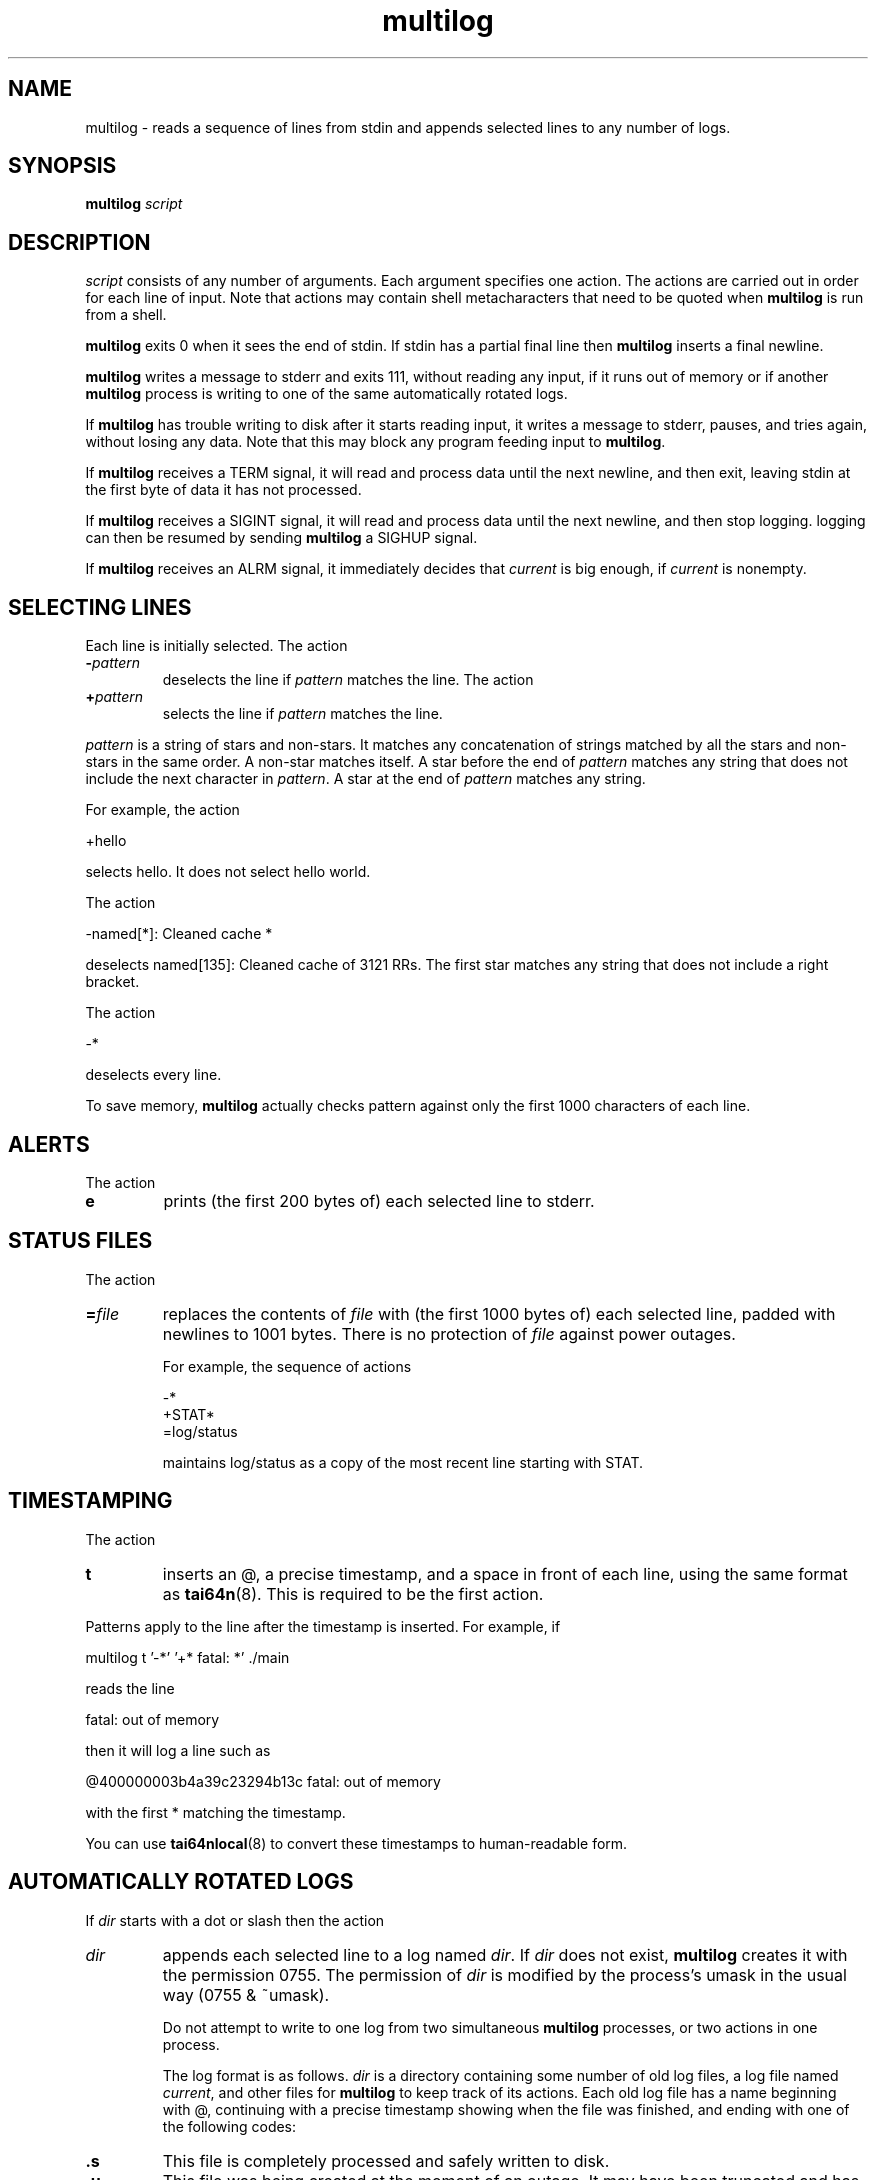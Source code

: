 .TH multilog 8
.SH NAME
multilog \- reads a sequence of lines from stdin and appends selected lines to
any number of logs.
.SH SYNOPSIS
.B multilog
.I script
.SH DESCRIPTION
.I script
consists of any number of arguments. Each argument specifies one action. The
actions are carried out in order for each line of input. Note that actions may
contain shell metacharacters that need to be quoted when
.B multilog
is run from a shell. 

.B multilog
exits 0 when it sees the end of stdin. If stdin has a partial final line then
.B multilog
inserts a final newline. 

.B multilog
writes a message to stderr and exits 111, without reading any input, if it
runs out of memory or if another
.B multilog
process is writing to one of the same automatically rotated logs.

If
.B multilog
has trouble writing to disk after it starts reading input, it writes a message
to stderr, pauses, and tries again, without losing any data. Note that this
may block any program feeding input to
.BR multilog .

If
.B multilog
receives a TERM signal, it will read and process data until the next newline,
and then exit, leaving stdin at the first byte of data it has not processed.

If
.B multilog
receives a SIGINT signal, it will read and process data until the next newline,
and then stop logging. logging can then be resumed by sending 
.B multilog
a SIGHUP signal.

If
.B multilog
receives an ALRM signal, it immediately decides that
.I current
is big enough, if
.I current
is nonempty.

.SH SELECTING LINES
Each line is initially selected. The action 
.TP
.B -\fIpattern
deselects the line if
.I pattern
matches the line. The action 
.TP
.B +\fIpattern
selects the line if
.I pattern
matches the line. 
.PP
.I pattern
is a string of stars and non-stars. It matches any concatenation of strings
matched by all the stars and non-stars in the same order. A non-star matches
itself. A star before the end of
.I pattern
matches any string that does not include the next character in
.IR pattern .
A star at the end of
.I pattern
matches any string. 

For example, the action 

  +hello

selects hello. It does not select hello world. 

The action 

  -named[*]: Cleaned cache *

deselects named[135]: Cleaned cache of 3121 RRs. The first star matches any
string that does not include a right bracket. 

The action 

  -*

deselects every line. 

To save memory,
.B multilog
actually checks pattern against only the first 1000 characters of each line.
.SH ALERTS
The action 
.TP
.B e
prints (the first 200 bytes of) each selected line to stderr.
.SH STATUS FILES
The action 
.TP
.B =\fIfile
replaces the contents of
.I file
with (the first 1000 bytes of) each selected line, padded with newlines to
1001 bytes. There is no protection of
.I file
against power outages. 

For example, the sequence of actions 

     -*
     +STAT*
     =log/status

maintains log/status as a copy of the most recent line starting with STAT. 
.SH TIMESTAMPING
The action 
.TP
.B t
inserts an @, a precise timestamp, and a space in front of each line, using
the same format as
.BR tai64n (8).
This is required to be the first action.
.PP
Patterns apply to the line after the timestamp is inserted. For example, if

  multilog t '-*' '+* fatal: *' ./main

reads the line

  fatal: out of memory

then it will log a line such as

  @400000003b4a39c23294b13c fatal: out of memory

with the first * matching the timestamp.

You can use
.BR tai64nlocal (8)
to convert these timestamps to human-readable form.
.SH AUTOMATICALLY ROTATED LOGS
If
.I dir
starts with a dot or slash then the action 
.TP
.I dir
appends each selected line to a log named
.IR dir .
If
.I dir
does not exist,
.B multilog
creates it with the permission 0755. The permission of
.I dir
is modified by the process's umask in the usual way (0755 & ~umask).

Do not attempt to write to one log from two simultaneous
.B multilog
processes, or two actions in one process.

The log format is as follows.
.I dir
is a directory containing some number of old log files, a log file named
.IR current ,
and other files for
.B multilog
to keep track of its actions. Each old log file has a name beginning with @,
continuing with a precise timestamp showing when the file was finished, and
ending with one of the following codes:
.TP
.B .s
This file is completely processed and safely written to disk. 
.TP
.B .u
This file was being created at the moment of an outage. It may have been
truncated and has not been processed. 

Beware that NFS, async filesystems, and softupdates filesystems may discard
files that were not safely written to disk before an outage.

While
.B multilog
is running,
.I current
has mode 644. If
.B multilog
sees the end of stdin, it writes
.I current
safely to disk, and sets the mode of
.I current
to 744. When it restarts, it sets the mode of
.I current
back to 644 and continues writing new lines. 

When
.B multilog
decides that
.I current
is big enough, it writes
.I current
safely to disk, sets the mode of
.I current
to 744, and renames
.I current
as an old log file. The action 
.TP
.B s\fIsize
sets the maximum file size for subsequent
.I dir
actions.
.B multilog
will decide that
.I current
is big enough if
.I current
has
.I size
bytes.
.RB ( multilog
will also decide that
.I current
is big enough if it sees a newline within 2000 bytes of the maximum file size;
it tries to finish log files at line boundaries.)
.I size
must be between 4096 and 16777215. The default maximum file size is unlimited. 

The action 
.TP
.B n\fInum
sets the number of log files for subsequent
.I dir
actions. After renaming
.IR current ,
if
.B multilog
sees
.I num
or more old log files, it removes the old log file with the smallest
timestamp.
.I num
must be at least 2. The default number of log files is 10. The action 
.TP
.B !\fIprocessor
sets a
.I processor
for subsequent
.I dir
actions.
.B multilog
will feed
.I current
through
.I processor
and save the output as an old log file instead of
.IR current .
.B multilog
will also save any output that
.I processor
writes to descriptor 5, and make that output readable on descriptor 4 when it
runs
.I processor
on the next log file. For reliability,
.I processor
must exit nonzero if it has any trouble creating its output;
.B multilog
will then run it again. Note that running
.I processor
may block any program feeding input to
.BR multilog .
The action
.TP
.B !\fIrNNN
instructs the kernel to send it a SIGALRM every NNN seconds.
This obviates the need for cron jobs when timed log rotation is desired.

.SH SEE ALSO
supervise(8),
svc(8),
svok(8),
svstat(8),
svscanboot(8),
svscan(8),
readproctitle(8),
fghack(8),  
pgrphack(8),
tai64n(8),
tai64nlocal(8),
setuidgid(8),
envuidgid(8),
envdir(8),
softlimit(8),
setlock(8)
